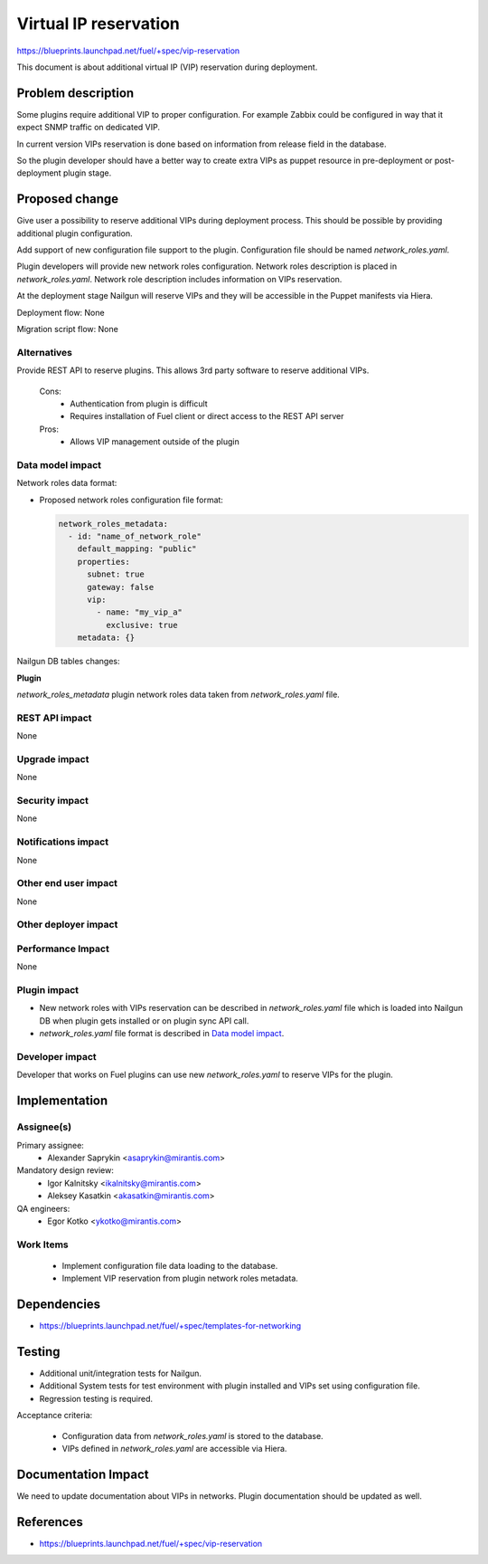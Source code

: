 ======================
Virtual IP reservation
======================

https://blueprints.launchpad.net/fuel/+spec/vip-reservation

This document is about additional virtual IP (VIP)
reservation during deployment.

Problem description
===================

Some plugins require additional VIP to proper configuration.
For example Zabbix could be configured in way that it expect SNMP traffic
on dedicated VIP.

In current version VIPs reservation is done based on information from
release field in the database.

So the plugin developer should have a better way to create extra VIPs
as puppet resource in pre-deployment or post-deployment plugin stage.

Proposed change
===============

Give user a possibility to reserve additional VIPs during deployment process.
This should be possible by providing additional plugin configuration.

Add support of new configuration file support to the plugin.
Configuration file should be named `network_roles.yaml`.

Plugin developers will provide new network roles configuration.
Network roles description is placed in `network_roles.yaml`.
Network role description includes information on VIPs reservation.

At the deployment stage Nailgun will reserve VIPs and they
will be accessible in the Puppet manifests via Hiera.

Deployment flow: None

Migration script flow: None

Alternatives
------------

Provide REST API to reserve plugins. This allows 3rd party software to
reserve additional VIPs.

  Cons:
   - Authentication from plugin is difficult
   - Requires installation of Fuel client or direct access
     to the REST API server

  Pros:
   - Allows VIP management outside of the plugin

Data model impact
-----------------

Network roles data format:

* Proposed network roles configuration file format:

  .. code-block:: yaml

    network_roles_metadata:
      - id: "name_of_network_role"
        default_mapping: "public"
        properties:
          subnet: true
          gateway: false
          vip:
            - name: "my_vip_a"
              exclusive: true
        metadata: {}


Nailgun DB tables changes:

**Plugin**

`network_roles_metadata`
plugin network roles data taken from `network_roles.yaml` file.


REST API impact
---------------

None

Upgrade impact
--------------

None

Security impact
---------------

None

Notifications impact
--------------------

None

Other end user impact
---------------------

None

Other deployer impact
---------------------

Performance Impact
------------------

None

Plugin impact
-------------

* New network roles with VIPs reservation can be described
  in `network_roles.yaml` file which is loaded into Nailgun DB
  when plugin gets installed or on plugin sync API call.

* `network_roles.yaml` file format is described in `Data model impact`_.

Developer impact
----------------

Developer that works on Fuel plugins can use new `network_roles.yaml`
to reserve VIPs for the plugin.

Implementation
==============

Assignee(s)
-----------

Primary assignee:
  * Alexander Saprykin <asaprykin@mirantis.com>

Mandatory design review:
  * Igor Kalnitsky <ikalnitsky@mirantis.com>
  * Aleksey Kasatkin <akasatkin@mirantis.com>

QA engineers:
  * Egor Kotko <ykotko@mirantis.com>

Work Items
----------

  - Implement configuration file data loading to the database.
  - Implement VIP reservation from plugin network roles metadata.

Dependencies
============

- https://blueprints.launchpad.net/fuel/+spec/templates-for-networking

Testing
=======

- Additional unit/integration tests for Nailgun.
- Additional System tests for test environment with plugin installed
  and VIPs set using configuration file.
- Regression testing is required.

Acceptance criteria:

   - Configuration data from `network_roles.yaml` is stored to the database.
   - VIPs defined in `network_roles.yaml` are accessible via Hiera.

Documentation Impact
====================

We need to update documentation about VIPs in networks. Plugin documentation
should be updated as well.

References
==========

- https://blueprints.launchpad.net/fuel/+spec/vip-reservation

